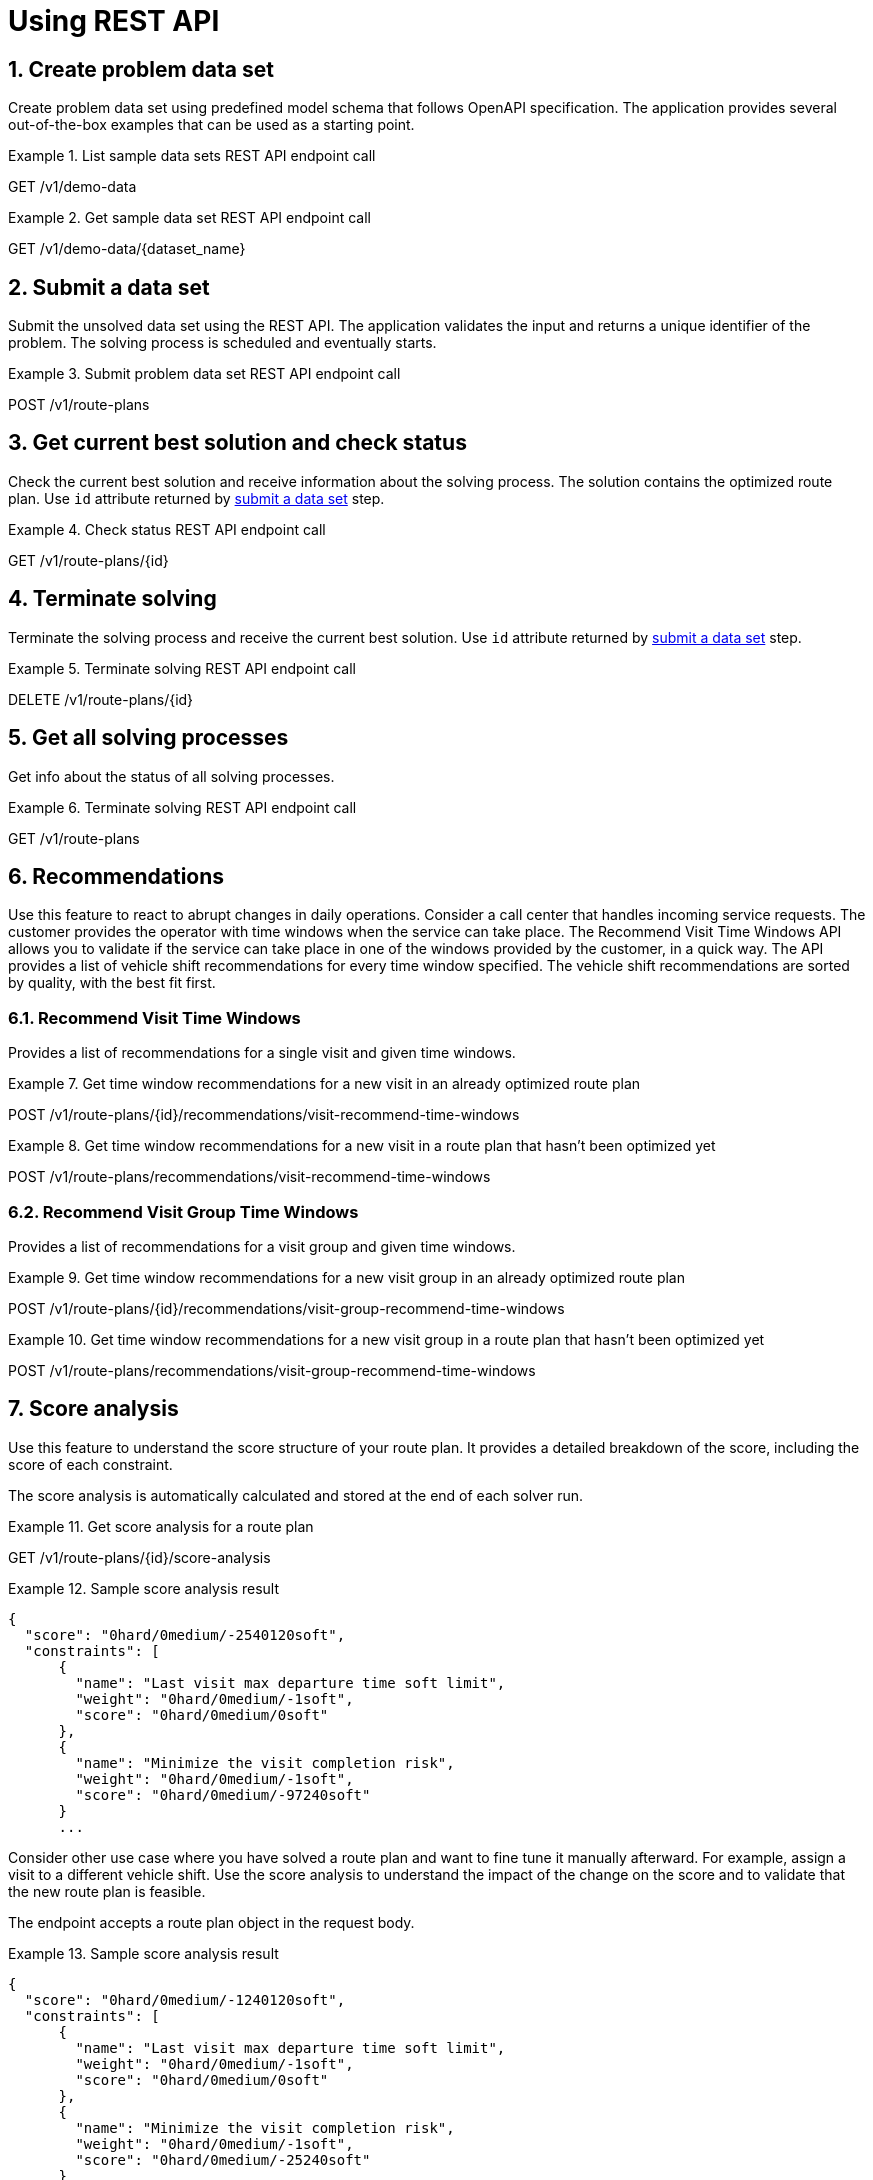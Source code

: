 = Using REST API

:doctype: book
:sectnums:
:icons: font

== Create problem data set

Create problem data set using predefined model schema that follows OpenAPI specification.
The application provides several out-of-the-box examples that can be used as a starting point.

.List sample data sets REST API endpoint call
====
GET /v1/demo-data
====

.Get sample data set REST API endpoint call
====
GET /v1/demo-data/\{dataset_name\}
====

[#submitDataSet]
== Submit a data set

Submit the unsolved data set using the REST API.
The application validates the input and returns a unique identifier of the problem.
The solving process is scheduled and eventually starts.

.Submit problem data set REST API endpoint call
====
POST /v1/route-plans
====

== Get current best solution and check status

Check the current best solution and receive information about the solving process.
The solution contains the optimized route plan.
Use `id` attribute returned by xref:submitDataSet[submit a data set] step.

.Check status REST API endpoint call
====
GET /v1/route-plans/\{id\}
====

== Terminate solving

Terminate the solving process and receive the current best solution.
Use `id` attribute returned by xref:submitDataSet[submit a data set] step.

.Terminate solving REST API endpoint call
====
DELETE /v1/route-plans/\{id\}
====

== Get all solving processes

Get info about the status of all solving processes.

.Terminate solving REST API endpoint call
====
GET /v1/route-plans
====

== Recommendations

Use this feature to react to abrupt changes in daily operations.
Consider a call center that handles incoming service requests.
The customer provides the operator with time windows when the service can take place.
The Recommend Visit Time Windows API allows you to validate if the service can take place in one of the windows provided by the customer, in a quick way.
The API provides a list of vehicle shift recommendations for every time window specified.
The vehicle shift recommendations are sorted by quality, with the best fit first.

=== Recommend Visit Time Windows

Provides a list of recommendations for a single visit and given time windows.

.Get time window recommendations for a new visit in an already optimized route plan
====
POST /v1/route-plans/\{id\}/recommendations/visit-recommend-time-windows
====

.Get time window recommendations for a new visit in a route plan that hasn't been optimized yet
====
POST /v1/route-plans/recommendations/visit-recommend-time-windows
====

=== Recommend Visit Group Time Windows

Provides a list of recommendations for a visit group and given time windows.

.Get time window recommendations for a new visit group in an already optimized route plan
====
POST /v1/route-plans/\{id\}/recommendations/visit-group-recommend-time-windows
====

.Get time window recommendations for a new visit group in a route plan that hasn't been optimized yet
====
POST /v1/route-plans/recommendations/visit-group-recommend-time-windows
====

== Score analysis

Use this feature to understand the score structure of your route plan.
It provides a detailed breakdown of the score, including the score of each constraint.

The score analysis is automatically calculated and stored at the end of each solver run.

.Get score analysis for a route plan
====
GET /v1/route-plans/\{id\}/score-analysis
====

.Sample score analysis result
====
[json]
----
{
  "score": "0hard/0medium/-2540120soft",
  "constraints": [
      {
        "name": "Last visit max departure time soft limit",
        "weight": "0hard/0medium/-1soft",
        "score": "0hard/0medium/0soft"
      },
      {
        "name": "Minimize the visit completion risk",
        "weight": "0hard/0medium/-1soft",
        "score": "0hard/0medium/-97240soft"
      }
      ...
----
====

Consider other use case where you have solved a route plan and want to fine tune it manually afterward.
For example, assign a visit to a different vehicle shift.
Use the score analysis to understand the impact of the change on the score and to validate that the new route plan is feasible.

The endpoint accepts a route plan object in the request body.

.Sample score analysis result
====
[json]
----
{
  "score": "0hard/0medium/-1240120soft",
  "constraints": [
      {
        "name": "Last visit max departure time soft limit",
        "weight": "0hard/0medium/-1soft",
        "score": "0hard/0medium/0soft"
      },
      {
        "name": "Minimize the visit completion risk",
        "weight": "0hard/0medium/-1soft",
        "score": "0hard/0medium/-25240soft"
      }
      ...
----
====